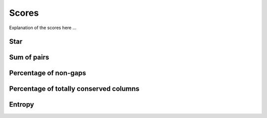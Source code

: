 Scores
======

Explanation of the scores here ...

Star
----

Sum of pairs
------------

Percentage of non-gaps
----------------------

Percentage of totally conserved columns
---------------------------------------

Entropy
-------

